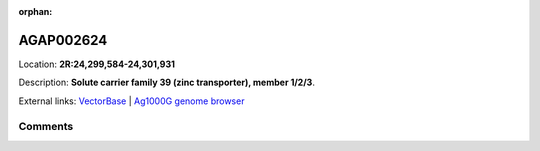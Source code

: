 :orphan:



AGAP002624
==========

Location: **2R:24,299,584-24,301,931**



Description: **Solute carrier family 39 (zinc transporter), member 1/2/3**.

External links:
`VectorBase <https://www.vectorbase.org/Anopheles_gambiae/Gene/Summary?g=AGAP002624>`_ |
`Ag1000G genome browser <https://www.malariagen.net/apps/ag1000g/phase1-AR3/index.html?genome_region=2R:24299584-24301931#genomebrowser>`_





Comments
--------


.. raw:: html

    <div id="disqus_thread"></div>
    <script>
    
    var disqus_config = function () {
        this.page.identifier = '/gene/AGAP002624';
    };
    
    (function() { // DON'T EDIT BELOW THIS LINE
    var d = document, s = d.createElement('script');
    s.src = 'https://agam-selection-atlas.disqus.com/embed.js';
    s.setAttribute('data-timestamp', +new Date());
    (d.head || d.body).appendChild(s);
    })();
    </script>
    <noscript>Please enable JavaScript to view the <a href="https://disqus.com/?ref_noscript">comments.</a></noscript>


